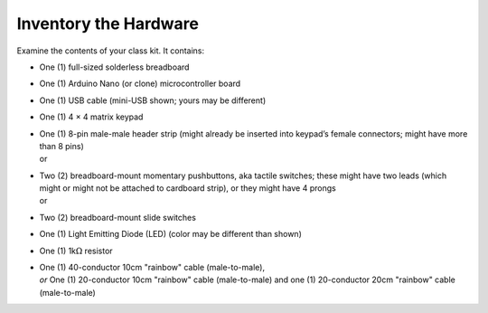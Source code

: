 Inventory the Hardware
----------------------

Examine the contents of your class kit. It contains:

-   | One (1) full-sized solderless breadboard
    | |breadboard|

-   | One (1) Arduino Nano (or clone) microcontroller board
    | |nano|

-   | One (1) USB cable (mini-USB shown; yours may be different)
    | |usbCable|

-   | One (1) 4 × 4 matrix keypad
    | |keypad|

-   | One (1) 8-pin male-male header strip
      (might already be inserted into keypad’s female connectors;
      might have more than 8 pins)
    | |headerIn| or |headerOut|

-   | Two (2) breadboard-mount momentary pushbuttons, aka tactile switches;
      these might have two leads (which might or might not be attached to cardboard strip),
      or they might have 4 prongs
    | |buttons2Pin| or |buttons4Pin|

-   | Two (2) breadboard-mount slide switches
    | |switches|

-   | One (1) Light Emitting Diode (LED) (color may be different than shown)
    | |LED|

-   | One (1) 1k\ :math:`\Omega` resistor
    | |resistor|

-   | One (1) 40-conductor 10cm "rainbow" cable (male-to-male),
    | *or* One (1) 20-conductor 10cm "rainbow" cable (male-to-male) and one (1) 20-conductor 20cm "rainbow" cable (male-to-male)
    | |dupontCable|


..  |breadboard|        image:: breadboard.jpg
    :height: 2cm
..  |nano|              image:: nano.jpg
    :height: 2cm
..  |usbCable|          image:: usb.jpg
    :height: 2cm
..  |keypad|            image:: keypad.jpg
    :height: 2cm
..  |headerIn|          image:: keypad-header-in-connector.jpg
    :height: 2cm
..  |headerOut|         image:: keypad-header-without-connector.jpg
    :height: 2cm
..  |buttons2Pin|       image:: buttons-2pin.jpg
    :height: 2cm
..  |buttons4Pin|       image:: buttons-4pin.jpg
    :height: 2cm
..  |switches|          image:: sliders-spdt.jpg
    :height: 2cm
..  |LED|               image:: led.jpg
    :height: 1cm
..  |resistor|          image:: resistor.jpg
    :height: 1cm
..  |dupontCable|       image:: mm-cable.jpg
    :height: 2cm
